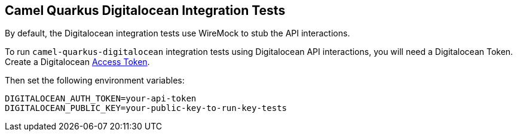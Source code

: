 == Camel Quarkus Digitalocean Integration Tests

By default, the Digitalocean integration tests use WireMock to stub the API interactions.

To run `camel-quarkus-digitalocean` integration tests using Digitalocean API interactions, you will need a Digitalocean Token. Create a Digitalocean https://www.digitalocean.com/docs/apis-clis/api/create-personal-access-token/[Access Token].

Then set the following environment variables:

[source,shell]
----
DIGITALOCEAN_AUTH_TOKEN=your-api-token
DIGITALOCEAN_PUBLIC_KEY=your-public-key-to-run-key-tests
----

